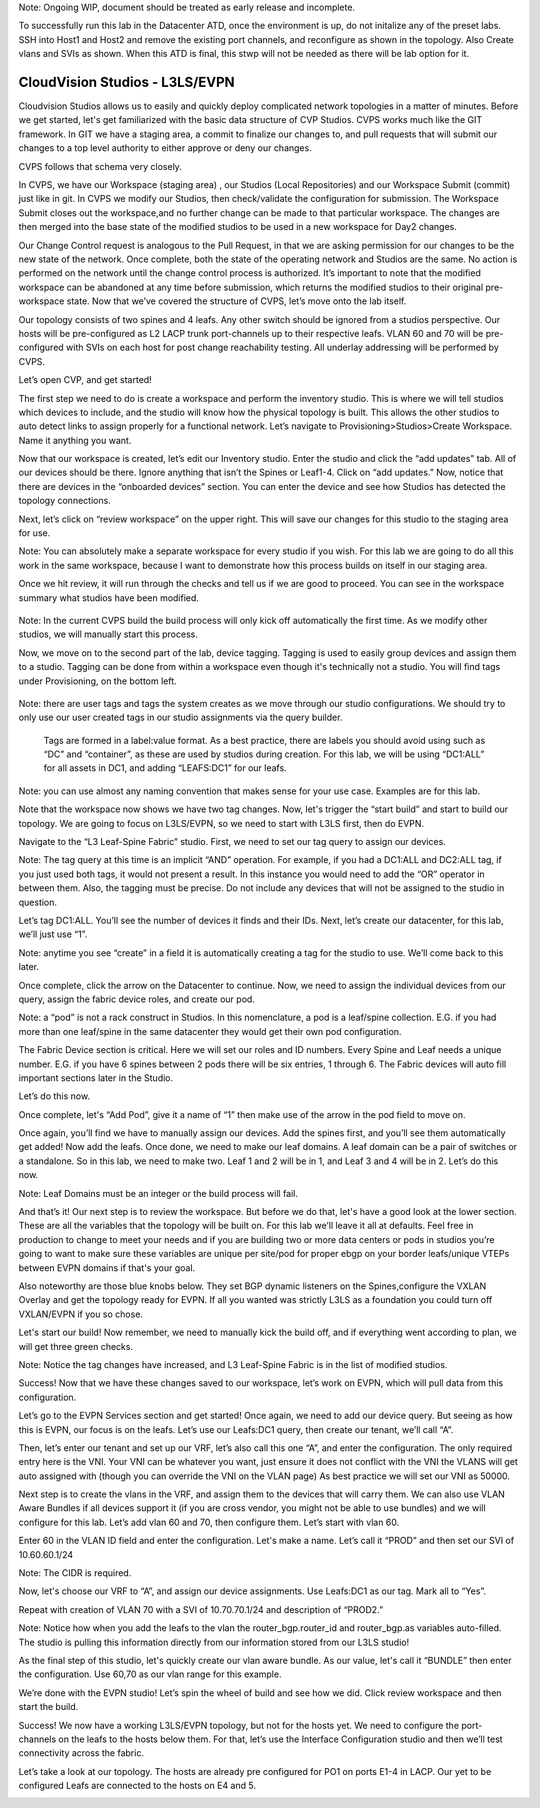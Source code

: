 Note: Ongoing WIP, document should be treated as early release and incomplete. 

To successfully run this lab in the Datacenter ATD, once the environment is up, do not initalize any of the preset labs. SSH into Host1 and Host2 and remove the existing port channels, and reconfigure as shown in the topology. Also Create vlans and SVIs as shown. When this ATD is final, this stwp will not be needed as there will be lab option for it. 

CloudVision Studios  -  L3LS/EVPN
=================================
Cloudvision Studios allows us to easily and quickly deploy complicated network topologies in a matter of minutes. 
Before we get started, let's get familiarized with the basic data structure of CVP Studios. 
CVPS works much like the GIT framework. 
In GIT we have a staging area, a commit to finalize our changes to, and 
pull requests that will submit our changes to a top level authority to either approve or deny our changes. 


.. image:: images/cvp_studios_l3ls_evpn/1GIT.png
   :align: center

CVPS follows that schema very closely. 

.. image:: images/cvp_studios_l3ls_evpn/2CVPSASGIT.png
   :align: center

In CVPS, we have our Workspace (staging area) , our Studios (Local Repositories) and our Workspace Submit (commit) just like in git. 
In CVPS we modify our Studios, then check/validate the configuration for submission. 
The Workspace Submit closes out the workspace,and no further change can be made to that particular workspace. 
The changes are then merged into the base state of the modified studios to be used in a new workspace for Day2 changes. 

Our Change Control request is analogous to the Pull Request, in that we are asking permission for our changes to be the new state of the network. 
Once complete, both the state of the operating network and Studios are the same. 
No action is performed on the network until the change control process is authorized.
It’s important to note that the modified workspace can be abandoned at any time before submission, which returns the modified studios to their original pre-workspace state. 
Now that we’ve covered the structure of CVPS, let’s move onto the lab itself. 

Our topology consists of two spines and 4 leafs.  Any other switch should be ignored from a studios perspective. 
Our hosts will be pre-configured as L2 LACP trunk port-channels up to their respective leafs. 
VLAN 60 and 70 will be pre-configured with SVIs on each host for post change reachability testing. 
All underlay addressing will be performed by CVPS.

.. image:: images/cvp_studios_l3ls_evpn/3TOPO.PNG
   :align: center

Let’s open CVP, and get started! 

The first step we need to do is create a workspace and perform the inventory studio. 
This is where we will tell studios which devices to include, and the studio will know how the physical topology is built. 
This allows the other studios to auto detect links to assign properly for a functional network. 
Let’s navigate to Provisioning>Studios>Create Workspace. Name it anything you want.

.. image:: images/cvp_studios_l3ls_evpn/4WorkspaceIntro.gif
   :align: center

Now that our workspace is created, let’s edit our Inventory studio. 
Enter the studio and click the “add updates” tab. 
All of our devices should be there. 
Ignore anything that isn’t the Spines or Leaf1-4. 
Click on “add updates.” 
Now, notice that there are devices in the “onboarded devices” section. 
You can enter the device and see how Studios has detected the topology connections.

.. image:: images/cvp_studios_l3ls_evpn/5Inventory.gif
   :align: center

Next, let’s click on “review workspace” on the upper right. 
This will save our changes for this studio to the staging area for use. 

Note: You can absolutely make a separate workspace for every studio if you wish. 
For this lab we are going to do all this work in the same workspace, because 
I want to demonstrate how this process builds on itself in our staging area. 

Once we hit review, it will run through the checks and tell us if we are good to proceed. 
You can see in the workspace summary what studios have been modified. 

 .. image:: images/cvp_studios_l3ls_evpn/6InventoryBuild.PNG
   :align: center

Note: In the current CVPS build the build process will only kick off automatically the first time. 
As we modify other studios, we will manually start this process. 

Now, we move on to the second part of the lab, device tagging. 
Tagging is used to easily group devices and assign them to a studio. 
Tagging can be done from within a workspace even though it's technically not a studio. 
You will find tags under Provisioning, on the bottom left.  

 .. image:: images/cvp_studios_l3ls_evpn/7tagslocation.PNG
   :align: center

Note: there are user tags and tags the system creates as we move through our studio configurations. 
We should try to only use our user created tags in our studio assignments via the query builder.


 Tags are formed in a label:value format. As a best practice, there are labels you should avoid using such as “DC” and “container”,
 as these are used by studios during creation. 
 For this lab, we will be using “DC1:ALL” for all assets in DC1, and adding “LEAFS:DC1” for our leafs. 

Note: you can use almost any naming convention that makes sense for your use case. Examples are for this lab.

.. image:: images/cvp_studios_l3ls_evpn/8tagsprocess.gif
   :align: center

Note that the workspace now shows we have two tag changes. Now, let's trigger the “start build” and start to build our topology. We are going to focus on L3LS/EVPN, so we need to start with L3LS first, then do EVPN. 

Navigate to the “L3 Leaf-Spine Fabric” studio. First, we need to set our tag query to assign our devices. 

Note: The tag query at this time is an implicit “AND” operation. For example, if you had a DC1:ALL and DC2:ALL tag, if you just used both tags, it would not present a result. In this instance you would need to add the “OR” operator in between them. Also, the tagging must be precise. Do not include any devices that will not be assigned to the studio in question. 

Let’s tag DC1:ALL. You’ll see the number of devices it finds and their IDs. Next, let’s create our datacenter, for this lab, we’ll just use “1”. 

Note: anytime you see “create” in a field it is automatically creating a tag for the studio to use. We’ll come back to this later.  

.. image:: images/cvp_studios_l3ls_evpn/9L3LSPT1.gif
   :align: center

Once complete, click the arrow on the Datacenter to continue. Now, we need to assign the individual devices from our query, assign the fabric device roles, and create our pod. 

Note: a “pod” is not a rack construct in Studios. In this nomenclature, a pod is a leaf/spine collection. E.G. if you had more than one leaf/spine in the same datacenter they would get their own pod configuration. 

The Fabric Device section is critical. Here we will set our roles and ID numbers. Every Spine and Leaf needs a unique number. E.G. if you have 6 spines between 2 pods there will be six entries, 1 through 6. The Fabric devices will auto fill important sections later in the Studio. 

Let’s do this now. 

.. image:: images/cvp_studios_l3ls_evpn/10L3LSPT2.gif
   :align: center

Once complete, let's “Add Pod”, give it a name of “1” then make use of the arrow in the pod field to move on. 

Once again, you’ll find we have to manually assign our devices.  Add the spines first, and you’ll see them automatically get added! Now add the leafs. Once done, we need to make our leaf domains. A leaf domain can be a pair of switches or a standalone. So in this lab, we need to make two. Leaf 1 and 2 will be in 1, and Leaf 3 and 4 will be in 2. 
Let’s do this now. 

Note: Leaf Domains must be an integer or the build process will fail.

.. image:: images/cvp_studios_l3ls_evpn/11L3LSPT3.gif
   :align: center

And that’s it! Our next step is to review the workspace. But before we do that, let's have a good look  at the lower section. These are all the variables that the topology will be built on. For this lab we’ll leave it all at defaults. Feel free in production to change to meet your needs and if you are building two or more data centers or pods in studios you’re going to want to make sure these variables are unique per site/pod for proper ebgp on your border leafs/unique VTEPs between EVPN domains if that's your goal.

Also noteworthy are those blue knobs below. They set BGP dynamic listeners on the Spines,configure the VXLAN Overlay and get the topology ready for EVPN. If all you wanted was strictly L3LS as a foundation you could turn off VXLAN/EVPN if you so chose.      

.. image:: images/cvp_studios_l3ls_evpn/12L3LSPT4.PNG
   :align: center

Let's start our build! Now remember, we need to manually kick the build off, and if everything went according to plan, we will get three green checks. 

Note: Notice the tag changes have increased, and L3 Leaf-Spine Fabric is in the list of modified studios.  

.. image:: images/cvp_studios_l3ls_evpn/13L3LSPT5.gif
   :align: center

Success! Now that we have these changes saved to our workspace, let’s work on EVPN, which will pull data from this configuration. 

Let’s go to the EVPN Services section and get started! Once again, we need to add our device query. But seeing as how this is EVPN, our focus is on the leafs. Let’s use our Leafs:DC1 query, then create our tenant, we’ll call “A”. 

.. image:: images/cvp_studios_l3ls_evpn/14EVPNPT1.gif
   :align: center

Then, let’s enter our tenant and set up our VRF, let’s also call this one “A”, and enter the configuration. The only required entry here is the VNI. Your VNI can be whatever you want, just ensure it does not conflict with the VNI the VLANS will get auto assigned with (though you can override the VNI on the VLAN page) As best practice we will set our VNI as 50000.


.. image:: images/cvp_studios_l3ls_evpn/15EVPNPT2.gif
   :align: center


Next step is to create the vlans in the VRF, and assign them to the devices that will carry them. We can also use VLAN Aware Bundles if all devices support it (if you are cross vendor, you might not be able to use bundles) and we will configure for this lab. Let’s add vlan 60 and 70, then configure them. Let’s start with vlan 60.

Enter 60 in the VLAN ID field and enter the configuration. Let's make a name. Let’s call it “PROD” and then set our SVI of 10.60.60.1/24 

Note: The CIDR is required. 

Now, let's choose our VRF to “A”, and assign our device assignments. Use Leafs:DC1 as our tag.  Mark all to “Yes”. 

Repeat with creation of VLAN 70 with a SVI of 10.70.70.1/24 and description of “PROD2.”

.. image:: images/cvp_studios_l3ls_evpn/16EVPNPT3.gif
   :align: center

Note: Notice how when you add the leafs to the vlan the router_bgp.router_id and router_bgp.as variables auto-filled. The studio is pulling this information directly from our information stored from our L3LS studio! 

As the final step of this studio, let's quickly create our vlan aware bundle. As our value, let's call it “BUNDLE” then enter the configuration. Use 60,70 as our vlan range for this example.  

.. image:: images/cvp_studios_l3ls_evpn/16.1EVPNPT3.png
   :align: center

We’re done with the EVPN studio! Let’s spin the wheel of build and see how we did. Click review workspace and then start the build.  

.. image:: images/cvp_studios_l3ls_evpn/17EVPNPT4.gif
   :align: center

Success! We now have a working L3LS/EVPN topology, but not for the hosts yet. We need to configure the port-channels on the leafs to the hosts below them. For that, let’s use the Interface Configuration studio and then we’ll test connectivity across the fabric. 


Let’s take a look at our topology. The hosts are already pre configured for PO1 on ports E1-4 in LACP. Our yet to be configured Leafs are connected to the hosts on E4 and 5. 

.. image:: images/cvp_studios_l3ls_evpn/18-topoforPO.PNG
   :align: center


